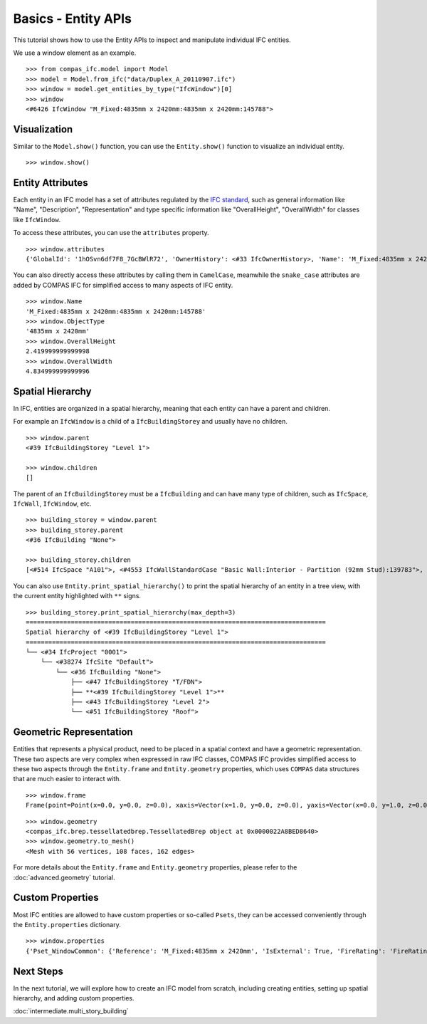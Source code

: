 ********************************************************************************
Basics - Entity APIs
********************************************************************************

.. rst-class:: lead
This tutorial shows how to use the Entity APIs to inspect and manipulate individual IFC entities.


We use a window element as an example.

::

    >>> from compas_ifc.model import Model
    >>> model = Model.from_ifc("data/Duplex_A_20110907.ifc")
    >>> window = model.get_entities_by_type("IfcWindow")[0]
    >>> window
    <#6426 IfcWindow "M_Fixed:4835mm x 2420mm:4835mm x 2420mm:145788">


Visualization
================================

Similar to the ``Model.show()`` function, you can use the ``Entity.show()`` function to visualize an individual entity.

::

    >>> window.show()

.. image:: ../_images/element_view.jpg


Entity Attributes
================================

Each entity in an IFC model has a set of attributes regulated by the `IFC standard <https://standards.buildingsmart.org/IFC/RELEASE/IFC4/ADD2_TC1/HTML/>`_,
such as general information like "Name", "Description", "Representation" and type specific information like "OverallHeight", "OverallWidth" for classes like ``IfcWindow``.


To access these attributes, you can use the ``attributes`` property.

::

    >>> window.attributes
    {'GlobalId': '1hOSvn6df7F8_7GcBWlR72', 'OwnerHistory': <#33 IfcOwnerHistory>, 'Name': 'M_Fixed:4835mm x 2420mm:4835mm x 2420mm:145788', 'Description': None, 'ObjectType': '4835mm x 2420mm', 'ObjectPlacement': <#6425 IfcLocalPlacement>, 'Representation': <#6420 IfcProductDefinitionShape>, 'Tag': '145788', 'OverallHeight': 2.419999999999998, 'OverallWidth': 4.834999999999996}


You can also directly access these attributes by calling them in ``CamelCase``, 
meanwhile the ``snake_case`` attributes are added by COMPAS IFC for simplified access to many aspects of IFC entity.

::
    
    >>> window.Name
    'M_Fixed:4835mm x 2420mm:4835mm x 2420mm:145788'
    >>> window.ObjectType
    '4835mm x 2420mm'
    >>> window.OverallHeight
    2.419999999999998
    >>> window.OverallWidth
    4.834999999999996


Spatial Hierarchy
================================

In IFC, entities are organized in a spatial hierarchy, meaning that each entity can have a parent and children.

For example an ``IfcWindow`` is a child of a ``IfcBuildingStorey`` and usually have no children.

::

    >>> window.parent
    <#39 IfcBuildingStorey "Level 1">

    >>> window.children
    []


The parent of an ``IfcBuildingStorey`` must be a ``IfcBuilding`` and can have many type of children, such as ``IfcSpace``, ``IfcWall``, ``IfcWindow``, etc.

::

    >>> building_storey = window.parent
    >>> building_storey.parent
    <#36 IfcBuilding "None">

    >>> building_storey.children
    [<#514 IfcSpace "A101">, <#4553 IfcWallStandardCase "Basic Wall:Interior - Partition (92mm Stud):139783">, <#6921 IfcWindow "M_Fixed:750mm x 2200mm:750mm x 2200mm:146885">, ...]

You can also use ``Entity.print_spatial_hierarchy()`` to print the spatial hierarchy of an entity in a tree view, with the current entity highlighted with ``**`` signs.

::

    >>> building_storey.print_spatial_hierarchy(max_depth=3)
    ================================================================================
    Spatial hierarchy of <#39 IfcBuildingStorey "Level 1">
    ================================================================================
    └── <#34 IfcProject "0001">
        └── <#38274 IfcSite "Default">
            └── <#36 IfcBuilding "None">
                ├── <#47 IfcBuildingStorey "T/FDN">
                ├── **<#39 IfcBuildingStorey "Level 1">**
                ├── <#43 IfcBuildingStorey "Level 2">
                └── <#51 IfcBuildingStorey "Roof">


Geometric Representation
================================

Entities that represents a physical product, need to be placed in a spatial context and have a geometric representation.
These two aspects are very complex when expressed in raw IFC classes, COMPAS IFC provides simplified access to these two aspects through the ``Entity.frame`` and ``Entity.geometry`` properties, 
which uses ``COMPAS`` data structures that are much easier to interact with.

::

    >>> window.frame
    Frame(point=Point(x=0.0, y=0.0, z=0.0), xaxis=Vector(x=1.0, y=0.0, z=0.0), yaxis=Vector(x=0.0, y=1.0, z=0.0))

::

    >>> window.geometry
    <compas_ifc.brep.tessellatedbrep.TessellatedBrep object at 0x0000022A8BED8640>
    >>> window.geometry.to_mesh()
    <Mesh with 56 vertices, 108 faces, 162 edges>

For more details about the ``Entity.frame`` and ``Entity.geometry`` properties, please refer to the :doc:`advanced.geometry` tutorial.


Custom Properties
================================

Most IFC entities are allowed to have custom properties or so-called ``Psets``, they can be accessed conveniently through the ``Entity.properties`` dictionary.

::

    >>> window.properties
    {'Pset_WindowCommon': {'Reference': 'M_Fixed:4835mm x 2420mm', 'IsExternal': True, 'FireRating': 'FireRating'}, ...}



Next Steps
================================

In the next tutorial, we will explore how to create an IFC model from scratch, including creating entities, setting up spatial hierarchy, and adding custom properties.

:doc:`intermediate.multi_story_building`


